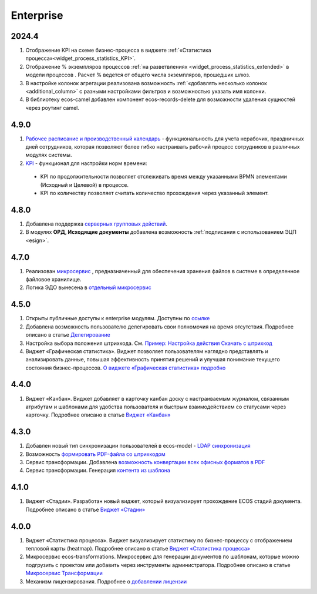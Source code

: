 Enterprise
===========

2024.4
-------

1. Отображение KPI на схеме бизнес-процесса в виджете :ref:`«Статистика процесса»<widget_process_statistics_KPI>`.

2. Отображение % экземпляров процессов :ref:`на разветвлениях <widget_process_statistics_extended>` в модели процессов . Расчет % ведется от общего числа экземпляров, прошедших шлюз.

3. В настройке колонок агрегации реализована возможность :ref:`«добавлять несколько колонок <additional_column>` с разными настройками фильтров и возможностью указать имя колонки.

4. В библиотеку ecos-camel добавлен компонент ecos-records-delete для возможности удаления сущностей через роутинг camel.

4.9.0
-----

1. `Рабочее расписание и производственный календарь <https://citeck-ecos.readthedocs.io/ru/latest/introduction/functions/work_calendar.html>`_ - функциональность для учета нерабочих, праздничных дней сотрудников, которая позволяют более гибко настраивать рабочий процесс сотрудников в различных модулях системы. 

2. `KPI <https://citeck-ecos.readthedocs.io/ru/latest/settings_kb/processes/ecos_bpmn/ecos_bpmn_kpi.html>`_ - функционал для настройки норм времени:
  
  - KPI по продолжительности позволяет отслеживать время между указанными BPMN элементами (Исходный и Целевой) в процессе. 
  - KPI по количеству позволяет считать количество прохождения через указанный элемент.    

4.8.0
-------

1. Добавлена поддержка `серверных групповых действий <https://citeck-ecos.readthedocs.io/ru/latest/general/Group_actions.html>`_.

2. В модулях **ОРД, Исходящие документы** добавлена возможность :ref:`подписания с использованием ЭЦП <esign>`.

4.7.0
-------

1. Реализован `микросервис <https://citeck-ecos.readthedocs.io/ru/latest/general/Content_microservice.html>`_ , предназначенный для обеспечения хранения файлов в системе в определенное файловое хранилище. 

2. Логика ЭДО вынесена в `отдельный микросервис <https://citeck-ecos.readthedocs.io/ru/latest/general/EDI_microservice.html>`_


4.5.0
-------

1.	Открыты публичные доступы к enterprise модулям. Доступны по `ссылке <https://github.com/orgs/Citeck/repositories>`_ 

2.	Добавлена возможность пользователю делегировать свои полномочия на время отсутствия. Подробнее описано в статье `Делегирование <https://citeck-ecos.readthedocs.io/ru/latest/introduction/delegation.html>`_ 

3.	Настройка выбора положения штрихкода. См. `Пример: Настройка действия Скачать c штрихкод <https://citeck-ecos.readthedocs.io/ru/latest/settings_kb/ui_actions.html#c>`_  

4.  Виджет «Графическая статистика». Виджет позволяет пользователям наглядно представлять и анализировать данные, повышая эффективность принятия решений и улучшая понимание текущего состояния бизнес-процессов. `О виджете «Графическая статистика» подробно <https://citeck-ecos.readthedocs.io/ru/latest/settings_kb/interface/widgets.html#id29>`_

4.4.0
------

1.	Виджет «Канбан». Виджет добавляет в карточку канбан доску с настраиваемым журналом, связанным атрибутам и шаблонами для удобства пользователя и быстрым взаимодействием со статусами через карточку. Подробнее описано в статье `Виджет «Канбан» <https://citeck-ecos.readthedocs.io/ru/latest/settings_kb/interface/widgets.html#id28>`_ 

4.3.0
------

1.	Добавлен новый тип синхронизации пользователей в ecos-model - `LDAP синхронизация <https://citeck-ecos.readthedocs.io/ru/latest/admin/sync_authorities.html>`_ 

2.	Возможность `формировать PDF-файла со штрихкодом <https://citeck-ecos.readthedocs.io/ru/latest/settings_kb/interface/barcode.html>`_

3.	Сервис трансформации. Добавлена `возможность конвертации всех офисных форматов в PDF <https://citeck-ecos.readthedocs.io/ru/latest/general/Preview/Content_transformation.html>`_ 

4.	Сервис трансформации. Генерация `контента из шаблона <https://citeck-ecos.readthedocs.io/ru/latest/general/Transformations_microservice.html#id12>`_ 

4.1.0
------

1.	Виджет «Стадии». Разработан новый виджет, который визуализирует прохождение ECOS стадий документа. Подробнее описано в статье `Виджет «Стадии» <https://citeck-ecos.readthedocs.io/ru/latest/settings_kb/interface/widgets.html?highlight=heatmap#widget-stages>`_

4.0.0
-------

1.	Виджет «Статистика процесса». Виджет визуализирует статистику по бизнес-процессу с отображением тепловой карты (heatmap). Подробнее описано в статье `Виджет «Статистика процесса» <https://citeck-ecos.readthedocs.io/ru/latest/settings_kb/interface/widgets.html#widget-process-statistics>`_

2.	Микросервис ecos-transformations. Микросервис для генерации документов по шаблонам, которые можно подгрузить с проектом или добавить через инструменты администратора. Подробнее описано в статье `Микросервис Трансформации <https://citeck-ecos.readthedocs.io/ru/latest/general/Transformations_microservice.html>`_

3.	Механизм лицензирования. Подробнее о `добавлении лицензии <https://citeck-ecos.readthedocs.io/ru/latest/admin/license.html>`_


